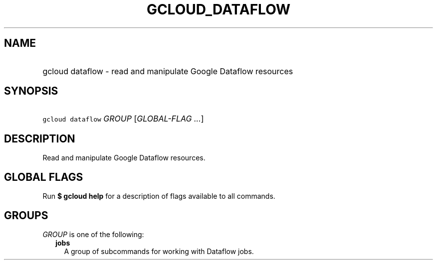 
.TH "GCLOUD_DATAFLOW" 1



.SH "NAME"
.HP
gcloud dataflow \- read and manipulate Google Dataflow resources



.SH "SYNOPSIS"
.HP
\f5gcloud dataflow\fR \fIGROUP\fR [\fIGLOBAL\-FLAG\ ...\fR]



.SH "DESCRIPTION"

Read and manipulate Google Dataflow resources.



.SH "GLOBAL FLAGS"

Run \fB$ gcloud help\fR for a description of flags available to all commands.



.SH "GROUPS"

\f5\fIGROUP\fR\fR is one of the following:

.RS 2m
.TP 2m
\fBjobs\fR
A group of subcommands for working with Dataflow jobs.
.RE
.sp
